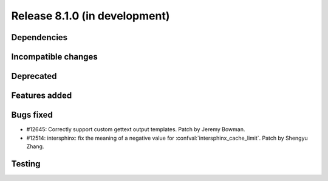 Release 8.1.0 (in development)
==============================

Dependencies
------------

Incompatible changes
--------------------

Deprecated
----------

Features added
--------------

Bugs fixed
----------
* #12645: Correctly support custom gettext output templates.
  Patch by Jeremy Bowman.

* #12514: intersphinx: fix the meaning of a negative value for
  :confval:`intersphinx_cache_limit`.
  Patch by Shengyu Zhang.

Testing
-------
